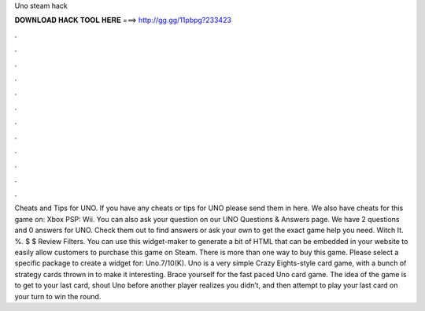 Uno steam hack

𝐃𝐎𝐖𝐍𝐋𝐎𝐀𝐃 𝐇𝐀𝐂𝐊 𝐓𝐎𝐎𝐋 𝐇𝐄𝐑𝐄 ===> http://gg.gg/11pbpg?233423

.

.

.

.

.

.

.

.

.

.

.

.

Cheats and Tips for UNO. If you have any cheats or tips for UNO please send them in here. We also have cheats for this game on: Xbox PSP: Wii. You can also ask your question on our UNO Questions & Answers page. We have 2 questions and 0 answers for UNO. Check them out to find answers or ask your own to get the exact game help you need. Witch It. %. $ $ Review Filters. You can use this widget-maker to generate a bit of HTML that can be embedded in your website to easily allow customers to purchase this game on Steam. There is more than one way to buy this game. Please select a specific package to create a widget for: Uno.7/10(K). Uno is a very simple Crazy Eights-style card game, with a bunch of strategy cards thrown in to make it interesting. Brace yourself for the fast paced Uno card game. The idea of the game is to get to your last card, shout Uno before another player realizes you didn’t, and then attempt to play your last card on your turn to win the round.
